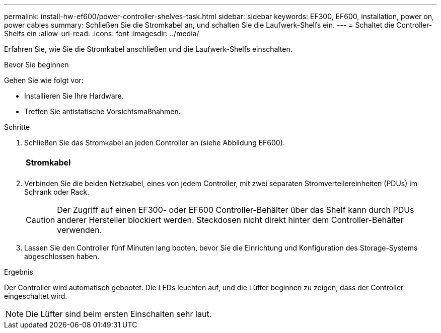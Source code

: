 ---
permalink: install-hw-ef600/power-controller-shelves-task.html 
sidebar: sidebar 
keywords: EF300, EF600, installation, power on, power cables 
summary: Schließen Sie die Stromkabel an, und schalten Sie die Laufwerk-Shelfs ein. 
---
= Schaltet die Controller-Shelfs ein
:allow-uri-read: 
:icons: font
:imagesdir: ../media/


[role="lead"]
Erfahren Sie, wie Sie die Stromkabel anschließen und die Laufwerk-Shelfs einschalten.

.Bevor Sie beginnen
Gehen Sie wie folgt vor:

* Installieren Sie Ihre Hardware.
* Treffen Sie antistatische Vorsichtsmaßnahmen.


.Schritte
. Schließen Sie das Stromkabel an jeden Controller an (siehe Abbildung EF600).
+
|===


 a| 
image:../media/power_cable_inst-hw-ef600.png[""]
 a| 
*Stromkabel*

|===
+
|===


 a| 
image:../media/cabling_power.png[""]

|===
. Verbinden Sie die beiden Netzkabel, eines von jedem Controller, mit zwei separaten Stromverteilereinheiten (PDUs) im Schrank oder Rack.
+

CAUTION: Der Zugriff auf einen EF300- oder EF600 Controller-Behälter über das Shelf kann durch PDUs anderer Hersteller blockiert werden. Steckdosen nicht direkt hinter dem Controller-Behälter verwenden.

. Lassen Sie den Controller fünf Minuten lang booten, bevor Sie die Einrichtung und Konfiguration des Storage-Systems abgeschlossen haben.


.Ergebnis
Der Controller wird automatisch gebootet. Die LEDs leuchten auf, und die Lüfter beginnen zu zeigen, dass der Controller eingeschaltet wird.


NOTE: Die Lüfter sind beim ersten Einschalten sehr laut.
